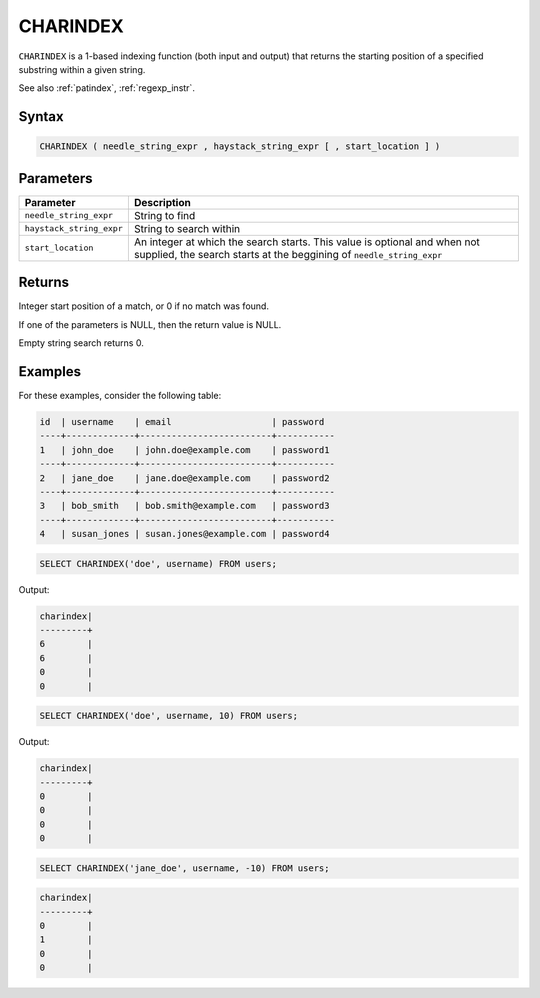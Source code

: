 .. _charindex:

*********
CHARINDEX
*********

``CHARINDEX`` is a 1-based indexing function (both input and output) that returns the starting position of a specified substring within a given string. 


See also :ref:`patindex`, :ref:`regexp_instr`.

Syntax
======

.. code-block:: sql

	CHARINDEX ( needle_string_expr , haystack_string_expr [ , start_location ] )

Parameters
==========

.. list-table:: 
   :widths: auto
   :header-rows: 1
   
   * - Parameter
     - Description
   * - ``needle_string_expr``
     - String to find
   * - ``haystack_string_expr``
     - String to search within
   * - ``start_location``
     - An integer at which the search starts. This value is optional and when not supplied, the search starts at the beggining of ``needle_string_expr``

Returns
=======

Integer start position of a match, or 0 if no match was found.

If one of the parameters is NULL, then the return value is NULL.

Empty string search returns 0.

Examples
========

For these examples, consider the following table:

.. code-block:: none

	id  | username	  | email                   | password	
	----+-------------+-------------------------+-----------
	1   | john_doe    | john.doe@example.com    | password1
	----+-------------+-------------------------+-----------
	2   | jane_doe    | jane.doe@example.com    | password2
	----+-------------+-------------------------+-----------
	3   | bob_smith   | bob.smith@example.com   | password3
	----+-------------+-------------------------+-----------
	4   | susan_jones | susan.jones@example.com | password4


.. code-block:: sql

   SELECT CHARINDEX('doe', username) FROM users;

Output:

.. code-block:: none

   charindex|
   ---------+
   6        |
   6        |
   0        |
   0        |
   
.. code-block:: sql

	SELECT CHARINDEX('doe', username, 10) FROM users;

Output:

.. code-block:: none

   charindex|
   ---------+
   0        |
   0        |
   0        |
   0        |

.. code-block:: sql

	SELECT CHARINDEX('jane_doe', username, -10) FROM users;
	
.. code-block:: none

   charindex|
   ---------+
   0        |
   1        |
   0        |
   0        |
